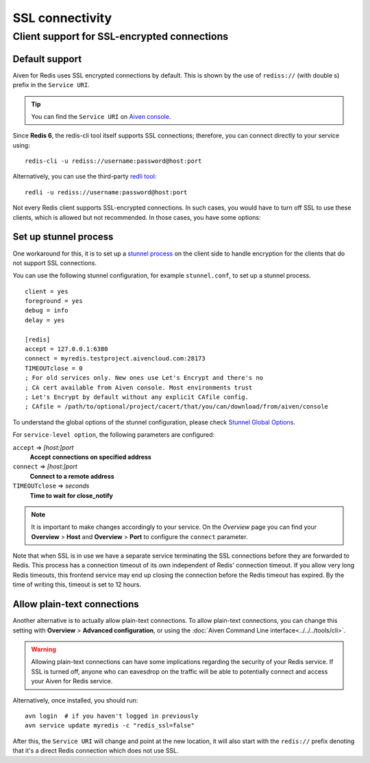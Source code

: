 SSL connectivity
================

Client support for SSL-encrypted connections
--------------------------------------------

Default support
~~~~~~~~~~~~~~~
Aiven for Redis uses SSL encrypted connections by default. This is shown by the use of ``rediss://`` (with double s) prefix in the ``Service URI``. 

.. Tip::
    You can find the ``Service URI`` on `Aiven console <https://console.aiven.io/>`_.

Since **Redis 6**, the redis-cli tool itself supports SSL connections; therefore, you can connect directly to your service using::

    redis-cli -u rediss://username:password@host:port

Alternatively, you can use the third-party `redli tool <https://github.com/IBM-Cloud/redli>`_::

    redli -u rediss://username:password@host:port


Not every Redis client supports SSL-encrypted connections.
In such cases, you would have to turn off SSL to use these clients, which is allowed but not recommended. In those cases, you have some options:


Set up stunnel process
~~~~~~~~~~~~~~~~~~~~~~

One workaround for this, it is to set up a `stunnel process <https://www.stunnel.org/index.html>`_ on the client side to handle encryption for the clients that do not support SSL connections. 

You can use the following stunnel configuration, for example ``stunnel.conf``, to set up a stunnel process.
::

    client = yes
    foreground = yes
    debug = info
    delay = yes

    [redis]
    accept = 127.0.0.1:6380
    connect = myredis.testproject.aivencloud.com:28173
    TIMEOUTclose = 0
    ; For old services only. New ones use Let's Encrypt and there's no
    ; CA cert available from Aiven console. Most environments trust
    ; Let's Encrypt by default without any explicit CAfile config.
    ; CAfile = /path/to/optional/project/cacert/that/you/can/download/from/aiven/console

To understand the global options of the stunnel configuration, please check `Stunnel Global Options <https://www.stunnel.org/static/stunnel.html#GLOBAL-OPTIONS>`_.

For ``service-level option``, the following parameters are configured:  

``accept`` => *[host:]port*
  **Accept connections on specified address**



``connect`` => *[host:]port*
  **Connect to a remote address** 



``TIMEOUTclose`` => *seconds*
  **Time to wait for close_notify**

.. note:: It is important to make changes accordingly to your service. On the *Overview* page you can find your **Overview** > **Host** and **Overview** > **Port** to configure the ``connect`` parameter.

Note that when SSL is in use we have a separate service terminating the SSL connections before they are forwarded to Redis. This process has a connection timeout of its own independent of Redis' connection timeout. If you allow very long Redis timeouts, this frontend service may end up closing the connection before the Redis timeout has expired. By the time of writing this, timeout is set to 12 hours.

Allow plain-text connections
~~~~~~~~~~~~~~~~~~~~~~~~~~~~

Another alternative is to actually allow plain-text connections. To allow plain-text connections, you can change this setting with **Overview** > **Advanced configuration**, or using the :doc:`Aiven Command Line interface<../../../tools/cli>`.

.. Warning::
    Allowing plain-text connections can have some implications regarding the security of your Redis service. If SSL is turned off, anyone who can eavesdrop on the traffic will be able to potentially connect and access your Aiven for Redis service.

Alternatively, once installed, you should run::

    avn login  # if you haven't logged in previously
    avn service update myredis -c "redis_ssl=false"

After this, the ``Service URI`` will change and point at the new location, it will also start with the ``redis://`` prefix denoting that it's a direct Redis connection which does not use SSL.


